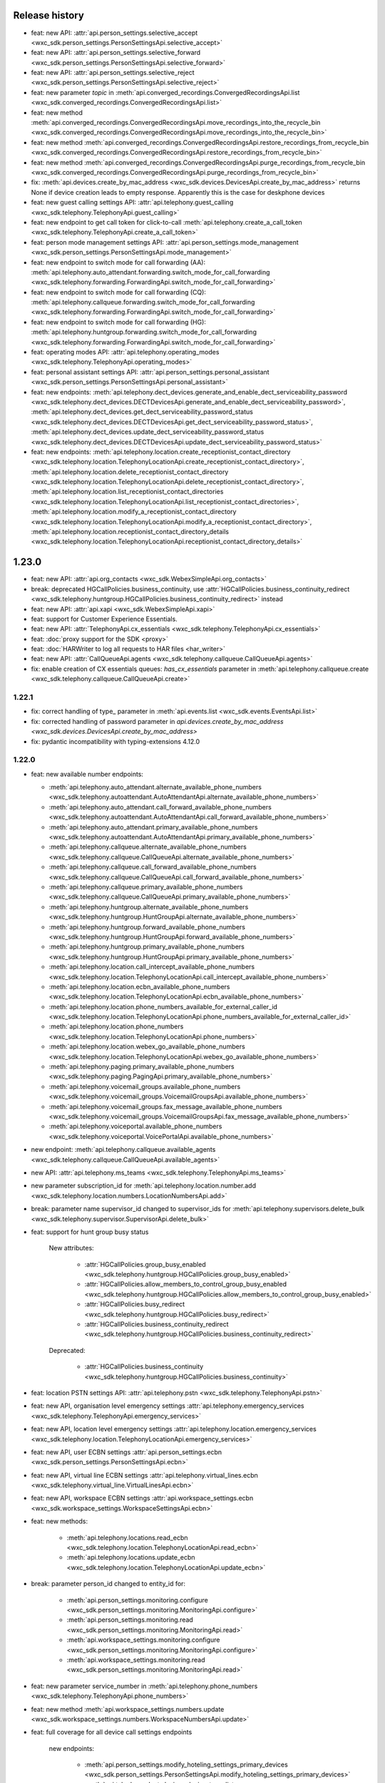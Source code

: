 Release history
===============

- feat: new API: :attr:`api.person_settings.selective_accept <wxc_sdk.person_settings.PersonSettingsApi.selective_accept>`
- feat: new API: :attr:`api.person_settings.selective_forward <wxc_sdk.person_settings.PersonSettingsApi.selective_forward>`
- feat: new API: :attr:`api.person_settings.selective_reject <wxc_sdk.person_settings.PersonSettingsApi.selective_reject>`
- feat: new parameter `topic` in :meth:`api.converged_recordings.ConvergedRecordingsApi.list <wxc_sdk.converged_recordings.ConvergedRecordingsApi.list>`
- feat: new method :meth:`api.converged_recordings.ConvergedRecordingsApi.move_recordings_into_the_recycle_bin <wxc_sdk.converged_recordings.ConvergedRecordingsApi.move_recordings_into_the_recycle_bin>`
- feat: new method :meth:`api.converged_recordings.ConvergedRecordingsApi.restore_recordings_from_recycle_bin <wxc_sdk.converged_recordings.ConvergedRecordingsApi.restore_recordings_from_recycle_bin>`
- feat: new method :meth:`api.converged_recordings.ConvergedRecordingsApi.purge_recordings_from_recycle_bin <wxc_sdk.converged_recordings.ConvergedRecordingsApi.purge_recordings_from_recycle_bin>`
- fix: :meth:`api.devices.create_by_mac_address <wxc_sdk.devices.DevicesApi.create_by_mac_address>` returns None if device creation leads to empty response. Apparently this is the case for deskphone devices
- feat: new guest calling settings API: :attr:`api.telephony.guest_calling <wxc_sdk.telephony.TelephonyApi.guest_calling>`
- feat: new endpoint to get call token for click-to-call :meth:`api.telephony.create_a_call_token <wxc_sdk.telephony.TelephonyApi.create_a_call_token>`

- feat: person mode management settings API: :attr:`api.person_settings.mode_management <wxc_sdk.person_settings.PersonSettingsApi.mode_management>`
- feat: new endpoint to switch mode for call forwarding (AA): :meth:`api.telephony.auto_attendant.forwarding.switch_mode_for_call_forwarding <wxc_sdk.telephony.forwarding.ForwardingApi.switch_mode_for_call_forwarding>`
- feat: new endpoint to switch mode for call forwarding (CQ): :meth:`api.telephony.callqueue.forwarding.switch_mode_for_call_forwarding <wxc_sdk.telephony.forwarding.ForwardingApi.switch_mode_for_call_forwarding>`
- feat: new endpoint to switch mode for call forwarding (HG): :meth:`api.telephony.huntgroup.forwarding.switch_mode_for_call_forwarding <wxc_sdk.telephony.forwarding.ForwardingApi.switch_mode_for_call_forwarding>`
- feat: operating modes API: :attr:`api.telephony.operating_modes <wxc_sdk.telephony.TelephonyApi.operating_modes>`
- feat: personal assistant settings API: :attr:`api.person_settings.personal_assistant <wxc_sdk.person_settings.PersonSettingsApi.personal_assistant>`
- feat: new endpoints: :meth:`api.telephony.dect_devices.generate_and_enable_dect_serviceability_password <wxc_sdk.telephony.dect_devices.DECTDevicesApi.generate_and_enable_dect_serviceability_password>`, :meth:`api.telephony.dect_devices.get_dect_serviceability_password_status <wxc_sdk.telephony.dect_devices.DECTDevicesApi.get_dect_serviceability_password_status>`, :meth:`api.telephony.dect_devices.update_dect_serviceability_password_status <wxc_sdk.telephony.dect_devices.DECTDevicesApi.update_dect_serviceability_password_status>`
- feat: new endpoints: :meth:`api.telephony.location.create_receptionist_contact_directory <wxc_sdk.telephony.location.TelephonyLocationApi.create_receptionist_contact_directory>`, :meth:`api.telephony.location.delete_receptionist_contact_directory <wxc_sdk.telephony.location.TelephonyLocationApi.delete_receptionist_contact_directory>`,  :meth:`api.telephony.location.list_receptionist_contact_directories <wxc_sdk.telephony.location.TelephonyLocationApi.list_receptionist_contact_directories>`,  :meth:`api.telephony.location.modify_a_receptionist_contact_directory <wxc_sdk.telephony.location.TelephonyLocationApi.modify_a_receptionist_contact_directory>`,  :meth:`api.telephony.location.receptionist_contact_directory_details <wxc_sdk.telephony.location.TelephonyLocationApi.receptionist_contact_directory_details>`





1.23.0
======

- feat: new API: :attr:`api.org_contacts <wxc_sdk.WebexSimpleApi.org_contacts>`
- break: deprecated HGCallPolicies.business_continuity, use :attr:`HGCallPolicies.business_continuity_redirect <wxc_sdk.telephony.huntgroup.HGCallPolicies.business_continuity_redirect>` instead
- feat: new API: :attr:`api.xapi <wxc_sdk.WebexSimpleApi.xapi>`
- feat: support for Customer Experience Essentials.
- feat: new API: :attr:`TelephonyApi.cx_essentials <wxc_sdk.telephony.TelephonyApi.cx_essentials>`
- feat: :doc:`proxy support for the SDK <proxy>`
- feat: :doc:`HARWriter to log all requests to HAR files <har_writer>`
- feat: new API: :attr:`CallQueueApi.agents <wxc_sdk.telephony.callqueue.CallQueueApi.agents>`
- fix: enable creation of CX essentials queues: `has_cx_essentials` parameter in :meth:`api.telephony.callqueue.create <wxc_sdk.telephony.callqueue.CallQueueApi.create>`


1.22.1
------
- fix: correct handling of type\_ parameter in :meth:`api.events.list <wxc_sdk.events.EventsApi.list>`
- fix: corrected handling of password parameter in `api.devices.create_by_mac_address <wxc_sdk.devices.DevicesApi.create_by_mac_address>`
- fix: pydantic incompatibility with typing-extensions 4.12.0

1.22.0
------

- feat: new available number endpoints:

  * :meth:`api.telephony.auto_attendant.alternate_available_phone_numbers <wxc_sdk.telephony.autoattendant.AutoAttendantApi.alternate_available_phone_numbers>`
  * :meth:`api.telephony.auto_attendant.call_forward_available_phone_numbers <wxc_sdk.telephony.autoattendant.AutoAttendantApi.call_forward_available_phone_numbers>`
  * :meth:`api.telephony.auto_attendant.primary_available_phone_numbers <wxc_sdk.telephony.autoattendant.AutoAttendantApi.primary_available_phone_numbers>`
  * :meth:`api.telephony.callqueue.alternate_available_phone_numbers <wxc_sdk.telephony.callqueue.CallQueueApi.alternate_available_phone_numbers>`
  * :meth:`api.telephony.callqueue.call_forward_available_phone_numbers <wxc_sdk.telephony.callqueue.CallQueueApi.call_forward_available_phone_numbers>`
  * :meth:`api.telephony.callqueue.primary_available_phone_numbers <wxc_sdk.telephony.callqueue.CallQueueApi.primary_available_phone_numbers>`
  * :meth:`api.telephony.huntgroup.alternate_available_phone_numbers <wxc_sdk.telephony.huntgroup.HuntGroupApi.alternate_available_phone_numbers>`
  * :meth:`api.telephony.huntgroup.forward_available_phone_numbers <wxc_sdk.telephony.huntgroup.HuntGroupApi.forward_available_phone_numbers>`
  * :meth:`api.telephony.huntgroup.primary_available_phone_numbers <wxc_sdk.telephony.huntgroup.HuntGroupApi.primary_available_phone_numbers>`
  * :meth:`api.telephony.location.call_intercept_available_phone_numbers <wxc_sdk.telephony.location.TelephonyLocationApi.call_intercept_available_phone_numbers>`
  * :meth:`api.telephony.location.ecbn_available_phone_numbers <wxc_sdk.telephony.location.TelephonyLocationApi.ecbn_available_phone_numbers>`
  * :meth:`api.telephony.location.phone_numbers_available_for_external_caller_id <wxc_sdk.telephony.location.TelephonyLocationApi.phone_numbers_available_for_external_caller_id>`
  * :meth:`api.telephony.location.phone_numbers <wxc_sdk.telephony.location.TelephonyLocationApi.phone_numbers>`
  * :meth:`api.telephony.location.webex_go_available_phone_numbers <wxc_sdk.telephony.location.TelephonyLocationApi.webex_go_available_phone_numbers>`
  * :meth:`api.telephony.paging.primary_available_phone_numbers <wxc_sdk.telephony.paging.PagingApi.primary_available_phone_numbers>`
  * :meth:`api.telephony.voicemail_groups.available_phone_numbers <wxc_sdk.telephony.voicemail_groups.VoicemailGroupsApi.available_phone_numbers>`
  * :meth:`api.telephony.voicemail_groups.fax_message_available_phone_numbers <wxc_sdk.telephony.voicemail_groups.VoicemailGroupsApi.fax_message_available_phone_numbers>`
  * :meth:`api.telephony.voiceportal.available_phone_numbers <wxc_sdk.telephony.voiceportal.VoicePortalApi.available_phone_numbers>`
- new endpoint: :meth:`api.telephony.callqueue.available_agents <wxc_sdk.telephony.callqueue.CallQueueApi.available_agents>`
- new API: :attr:`api.telephony.ms_teams <wxc_sdk.telephony.TelephonyApi.ms_teams>`
- new parameter subscription_id for :meth:`api.telephony.location.number.add <wxc_sdk.telephony.location.numbers.LocationNumbersApi.add>`
- break: parameter name supervisor_id changed to supervisor_ids for :meth:`api.telephony.supervisors.delete_bulk <wxc_sdk.telephony.supervisor.SupervisorApi.delete_bulk>`
- feat: support for hunt group busy status

    New attributes:

        * :attr:`HGCallPolicies.group_busy_enabled <wxc_sdk.telephony.huntgroup.HGCallPolicies.group_busy_enabled>`
        * :attr:`HGCallPolicies.allow_members_to_control_group_busy_enabled <wxc_sdk.telephony.huntgroup.HGCallPolicies.allow_members_to_control_group_busy_enabled>`
        * :attr:`HGCallPolicies.busy_redirect <wxc_sdk.telephony.huntgroup.HGCallPolicies.busy_redirect>`
        * :attr:`HGCallPolicies.business_continuity_redirect <wxc_sdk.telephony.huntgroup.HGCallPolicies.business_continuity_redirect>`

    Deprecated:

        * :attr:`HGCallPolicies.business_continuity <wxc_sdk.telephony.huntgroup.HGCallPolicies.business_continuity>`
- feat: location PSTN settings API: :attr:`api.telephony.pstn <wxc_sdk.telephony.TelephonyApi.pstn>`
- feat: new API, organisation level emergency settings :attr:`api.telephony.emergency_services <wxc_sdk.telephony.TelephonyApi.emergency_services>`
- feat: new API, location level emergency settings :attr:`api.telephony.location.emergency_services <wxc_sdk.telephony.location.TelephonyLocationApi.emergency_services>`
- feat: new API, user ECBN settings :attr:`api.person_settings.ecbn <wxc_sdk.person_settings.PersonSettingsApi.ecbn>`
- feat: new API, virtual line ECBN settings :attr:`api.telephony.virtual_lines.ecbn <wxc_sdk.telephony.virtual_line.VirtualLinesApi.ecbn>`
- feat: new API, workspace ECBN settings :attr:`api.workspace_settings.ecbn <wxc_sdk.workspace_settings.WorkspaceSettingsApi.ecbn>`
- feat: new methods:

   * :meth:`api.telephony.locations.read_ecbn <wxc_sdk.telephony.location.TelephonyLocationApi.read_ecbn>`
   * :meth:`api.telephony.locations.update_ecbn <wxc_sdk.telephony.location.TelephonyLocationApi.update_ecbn>`
- break: parameter person_id changed to entity_id for:

   * :meth:`api.person_settings.monitoring.configure <wxc_sdk.person_settings.monitoring.MonitoringApi.configure>`
   * :meth:`api.person_settings.monitoring.read <wxc_sdk.person_settings.monitoring.MonitoringApi.read>`
   * :meth:`api.workspace_settings.monitoring.configure <wxc_sdk.person_settings.monitoring.MonitoringApi.configure>`
   * :meth:`api.workspace_settings.monitoring.read <wxc_sdk.person_settings.monitoring.MonitoringApi.read>`
- feat: new parameter service_number in :meth:`api.telephony.phone_numbers <wxc_sdk.telephony.TelephonyApi.phone_numbers>`
- feat: new method :meth:`api.workspace_settings.numbers.update <wxc_sdk.workspace_settings.numbers.WorkspaceNumbersApi.update>`
- feat: full coverage for all device call settings endpoints

    new endpoints:

       * :meth:`api.person_settings.modify_hoteling_settings_primary_devices <wxc_sdk.person_settings.PersonSettingsApi.modify_hoteling_settings_primary_devices>`
       * :meth:`api.telephony.dect_devices.device_type_list <wxc_sdk.telephony.dect_devices.DECTDevicesApi.device_type_list>`, deprecated api.telephony.devices.dect_devices
       * :meth:`api.telephony.devices.update_third_party_device <wxc_sdk.telephony.devices.TelephonyDevicesApi.update_third_party_device>`
       * :meth:`api.telephony.devices.user_devices_count <wxc_sdk.telephony.devices.TelephonyDevicesApi.user_devices_count>`

    signature change:

       * :meth:`api.telephony.devices.preview_apply_line_key_template <wxc_sdk.telephony.devices.TelephonyDevicesApi.preview_apply_line_key_template>`
- feat: organization MoH settings

   * :meth:`api.telephony.read_moh <wxc_sdk.telephony.TelephonyApi.read_moh>`
        Get the organization Music on Hold configuration
   * :meth:`api.telephony.update_moh <wxc_sdk.telephony.TelephonyApi.update_moh>`
        Update the organization Music on Hold configuration


1.21.1
------
- fix: correct endpoint URL for :meth:`api.person_settings.voicemail.reset_pin <wxc_sdk.person_settings.voicemail.VoicemailApi.reset_pin>`

1.21.0
------
- feat: manage device background images

  * :meth:`api.telephony.devices.list_background_images <wxc_sdk.telephony.devices.TelephonyDevicesApi.list_background_images>`
  * :meth:`api.telephony.devices.upload_background_image <wxc_sdk.telephony.devices.TelephonyDevicesApi.upload_background_image>`
  * :meth:`api.telephony.devices.delete_background_images <wxc_sdk.telephony.devices.TelephonyDevicesApi.delete_background_images>`

- feat: new :meth:`api.converged_recordings.reassign <wxc_sdk.converged_recordings.ConvergedRecordingsApi.reassign>`
- feat: org level call queue settings

    * :meth:`api.telephony.callqueue.get_call_queue_settings <wxc_sdk.telephony.callqueue.CallQueueApi.get_call_queue_settings>`
    * :meth:`api.telephony.callqueue.update_call_queue_settings <wxc_sdk.telephony.callqueue.CallQueueApi.update_call_queue_settings>`
- fix: call queue API missing from method reference
- feat: new API: :attr:`api.telephony.api.telephony.supervisors <wxc_sdk.telephony.TelephonyApi.supervisors>`
- break: in line with the breaking change `announced on April 2nd, 2024 <https://developer.webex.com/docs/api/changelog>`_ signature and implementation of :class:`api.person_settings.agent_caller_id <wxc_sdk.person_settings.agent_caller_id.AgentCallerIdApi>` changed.
- feat: agent caller id API for virtual lines :attr:`api.telephony.virtual_lines.agent_caller_id <wxc_sdk.telephony.virtual_line.VirtualLinesApi.agent_caller_id>`
- feat: voicemail API for virtual lines :attr:`api.telephony.virtual_lines.voicemail <wxc_sdk.telephony.virtual_line.VirtualLinesApi.voicemail>`
- feat: MoH settings API for users :attr:`api.telephony.person_settings.music_on_hold <wxc_sdk.person_settings.PersonSettingsApi.music_on_hold>`
- feat: MoH API for virtual lines :attr:`api.telephony.virtual_lines.music_on_hold <wxc_sdk.telephony.virtual_line.VirtualLinesApi.music_on_hold>`
- break: consistently use entity_id instead of person_id in privacy API
- feat: privacy API for virtual lines: :attr:`api.telephony.virtual_lines.privacy <wxc_sdk.telephony.virtual_line.VirtualLinesApi.privacy>`
- feat: privacy API for workspaces: :attr:`api.workspace_settings.privacy <wxc_sdk.workspace_settings.WorkspaceSettingsApi.privacy>`
- feat: barge API for workspaces: :attr:`api.workspace_settings.barge <wxc_sdk.workspace_settings.WorkspaceSettingsApi.barge>`
- feat: new :meth:`api.workspace_settings.devices.list_and_counts <wxc_sdk.workspace_settings.devices.WorkspaceDevicesApi.list_and_counts>`
- feat: barge API for virtual lines: :attr:`api.telephony.virtual_lines.barge <wxc_sdk.telephony.virtual_line.VirtualLinesApi.barge>`
- break: consistently use entity_id instead of person_id in push to talk API

  * :meth:`api.person_settings.push_to_talk.configure <wxc_sdk.person_settings.push_to_talk.PushToTalkApi.configure>`
  * :meth:`api.person_settings.push_to_talk.read <wxc_sdk.person_settings.push_to_talk.PushToTalkApi.read>`
- feat: push to talk API for virtual lines: :attr:`api.telephony.virtual_lines.push_to_talk <wxc_sdk.telephony.virtual_line.VirtualLinesApi.push_to_talk>`
- feat: available numbers API for users: :attr:`api.person_settings.available_numbers <wxc_sdk.person_settings.PersonSettingsApi.available_numbers>`
- feat: available numbers API for virtual lines: :attr:`api.telephony.virtual_lines.available_numbers <wxc_sdk.telephony.virtual_line.VirtualLinesApi.available_numbers>`
- feat: available numbers API for workspaces: :attr:`api.workspace_settings.available_numbers <wxc_sdk.workspace_settings.WorkspaceSettingsApi.available_numbers>`
- feat: Webex app shared line API for users: :attr:`api.person_settings.app_shared_line <wxc_sdk.person_settings.PersonSettingsApi.app_shared_line>`
- feat: MS Teams settings API for users: :attr:`api.person_settings.ms_teams <wxc_sdk.person_settings.PersonSettingsApi.ms_teams>`
- feat: move users jobs API: :attr:`api.telephony.jobs.move_users <wxc_sdk.telephony.jobs.JobsApi.move_users>`
- feat: MoH settings API for workspaces: :attr:`api.workspace_settings.music_on_hold <wxc_sdk.workspace_settings.WorkspaceSettingsApi.music_on_hold>`
- feat: anonymous calls rejection API for workspaces: :attr:`api.workspace_settings.anon_calls <wxc_sdk.workspace_settings.WorkspaceSettingsApi.anon_calls>`
- feat: do not disturb API for workspaces: :attr:`api.workspace_settings.dnd <wxc_sdk.workspace_settings.WorkspaceSettingsApi.dnd>`
- feat: push to talk API for workspaces: :attr:`api.workspace_settings.push_to_talk <wxc_sdk.workspace_settings.WorkspaceSettingsApi.push_to_talk>`
- feat: voicemail settings API for workspaces: :attr:`api.workspace_settings.voicemail <wxc_sdk.workspace_settings.WorkspaceSettingsApi.voicemail>`
- feat: sequential ring settings API for workspaces: :attr:`api.workspace_settings.sequential_ring <wxc_sdk.workspace_settings.WorkspaceSettingsApi.sequential_ring>`
- feat: call policy settings API for workspaces: :attr:`api.workspace_settings.call_policy <wxc_sdk.workspace_settings.WorkspaceSettingsApi.call_policy>`
- feat: simultaneous ring settings API for workspaces: :attr:`api.workspace_settings.sim_ring <wxc_sdk.workspace_settings.WorkspaceSettingsApi.sim_ring>`
- feat: selective reject settings API for workspaces: :attr:`api.workspace_settings.selective_reject <wxc_sdk.workspace_settings.WorkspaceSettingsApi.selective_reject>`
- feat: selective accept settings API for workspaces: :attr:`api.workspace_settings.selective_accept <wxc_sdk.workspace_settings.WorkspaceSettingsApi.selective_accept>`
- feat: priority alert settings API for workspaces: :attr:`api.workspace_settings.priority_alert <wxc_sdk.workspace_settings.WorkspaceSettingsApi.priority_alert>`
- feat: selective forward settings API for workspaces: :attr:`api.workspace_settings.selective_forward <wxc_sdk.workspace_settings.WorkspaceSettingsApi.selective_forward>`
- fix: Paging.routing_prefix instead of .routingPrefix
- feat: new attribute AutoTransferNumbers.use_custom_transfer_numbers
- feat: new attribute CallRecordingSetting.call_recording_access_settings
- fix: correct endpoint URL for :meth:`api.person_settings.voicemail.modify_passcode <wxc_sdk.person_settings.voicemail.VoicemailApi.modify_passcode>`
- feat new CDR fields :attr:`pstn_vendor_name <wxc_sdk.cdr.CDR.pstn_vendor_name>`, :attr:`pstn_legal_entity <wxc_sdk.cdr.CDR.pstn_legal_entity>`, :attr:`pstn_vendor_org_id <wxc_sdk.cdr.CDR.pstn_vendor_org_id>`, :attr:`pstn_provider_id <wxc_sdk.cdr.CDR.pstn_provider_id>`
- feat: improved CDR data handling: unset fields are now always deserialized to None values
- feat: ZIP support for :meth:`api.reports.download <wxc_sdk.reports.ReportsApi.download>`


1.20.0
------
- feat: new attribute :attr:`Privacy.enable_phone_status_pickup_barge_in_privacy  <wxc_sdk.person_settings.privacy.Privacy>`
- feat: new API :attr:`api.telephony.jobs.update_routing_prefix <wxc_sdk.telephony.jobs.JobsApi.update_routing_prefix>`
- feat: :meth:`api.telephony.locations.update <wxc_sdk.telephony.location.TelephonyLocationApi.update>` now returns job id of update routing prefix job (if present)
- feat: new API :attr:`api.scim.groups <wxc_sdk.scim.ScimV2Api.groups>`
- feat: convergedRecordings support for webhooks
- feat: new API :attr:`api.converged_recordings <wxc_sdk.WebexSimpleApi.converged_recordings>`
- feat: new API :attr:`api.telephony.organisation_access_codes <wxc_sdk.telephony.TelephonyApi.organisation_access_codes>`
- feat: new API translation patterns :attr:`api.telephony.call_routing.tp <wxc_sdk.telephony.call_routing.CallRoutingApi.tp>`
- feat: enhanced response for :meth:`api.telephony.test_call_routing <wxc_sdk.telephony.TelephonyApi.test_call_routing>` controlled by include_applied_services parameter
- feat: new endpoint :meth:`api.telephony.calls.mute <wxc_sdk.telephony.calls.CallsApi.mute>`
- feat: new endpoint :meth:`api.telephony.calls.unmute <wxc_sdk.telephony.calls.CallsApi.unmute>`
- feat: added delete_all_numbers parameter to :meth:`api.telephony.prem_pstn.route_list.update_numbers <wxc_sdk.telephony.prem_pstn.route_list.RouteListApi.update_numbers>`
- feat: new API :attr:`api.telephony.conference <wxc_sdk.telephony.TelephonyApi.conference>`
- feat: new API :attr:`api.telephony.playlist <wxc_sdk.telephony.TelephonyApi.playlist>`
- feat: support for playlist in :meth:`api.telephony.location.moh.read <wxc_sdk.telephony.location.moh.LocationMoHApi.read>` and :meth:`api.telephony.location.moh.update <wxc_sdk.telephony.location.moh.LocationMoHApi.update>`
- feat: new API :attr:`api.roles <wxc_sdk.WebexSimpleApi.roles>`

1.19.0
------
- feat: DECT devices with additional operations: :class:`wxc_sdk.telephony.dect_devices.DECTDevicesApi`

  * :meth:`list_dect_networks <wxc_sdk.telephony.dect_devices.DECTDevicesApi.list_dect_networks>`
  * :meth:`dect_network_details <wxc_sdk.telephony.dect_devices.DECTDevicesApi.dect_network_details>`
  * :meth:`update_dect_network <wxc_sdk.telephony.dect_devices.DECTDevicesApi.update_dect_network>`
  * :meth:`update_dect_network_settings <wxc_sdk.telephony.dect_devices.DECTDevicesApi.update_dect_network_settings>`
  * :meth:`delete_dect_network <wxc_sdk.telephony.dect_devices.DECTDevicesApi.delete_dect_network>`
  * :meth:`list_base_stations <wxc_sdk.telephony.dect_devices.DECTDevicesApi.list_base_stations>`
  * :meth:`base_station_details <wxc_sdk.telephony.dect_devices.DECTDevicesApi.base_station_details>`
  * :meth:`delete_bulk_base_stations <wxc_sdk.telephony.dect_devices.DECTDevicesApi.delete_bulk_base_stations>`
  * :meth:`delete_base_station <wxc_sdk.telephony.dect_devices.DECTDevicesApi.delete_base_station>`
  * :meth:`list_handsets <wxc_sdk.telephony.dect_devices.DECTDevicesApi.list_handsets>`
  * :meth:`handset_details <wxc_sdk.telephony.dect_devices.DECTDevicesApi.handset_details>`
  * :meth:`update_handset <wxc_sdk.telephony.dect_devices.DECTDevicesApi.update_handset>`
  * :meth:`delete_handset <wxc_sdk.telephony.dect_devices.DECTDevicesApi.delete_handset>`
  * :meth:`delete_handsets <wxc_sdk.telephony.dect_devices.DECTDevicesApi.delete_handsets>`
  * :meth:`dect_networks_associated_with_person <wxc_sdk.telephony.dect_devices.DECTDevicesApi.dect_networks_associated_with_person>`
  * :meth:`dect_networks_associated_with_workspace <wxc_sdk.telephony.dect_devices.DECTDevicesApi.dect_networks_associated_with_workspace>`
  * :meth:`dect_networks_associated_with_virtual_line <wxc_sdk.telephony.dect_devices.DECTDevicesApi.dect_networks_associated_with_virtual_line>`

- fix: :meth:`create_base_stations <wxc_sdk.telephony.dect_devices.DECTDevicesApi.create_base_stations>`, wrong endpoint
  and result attribute
- fix: typo in :class:`wxc_sdk.person_settings.calling_behavior.BehaviorType`. native_sip_call_zo_ucm instead of native_sip_call_to_ucm

- feat: new attribute :attr:`wxc_sdk.devices.Device.device_platform`
- feat: new :meth:`api.telephony.devices.details <wxc_sdk.telephony.devices.TelephonyDevicesApi.details>`
- feat: new :meth:`api.telephony.devices.get_device_layout <wxc_sdk.telephony.devices.TelephonyDevicesApi.get_device_layout>`
- feat: new :meth:`api.telephony.devices.get_person_device_settings <wxc_sdk.telephony.devices.TelephonyDevicesApi.get_person_device_settings>`
- feat: new :meth:`api.telephony.devices.get_workspace_device_settings <wxc_sdk.telephony.devices.TelephonyDevicesApi.get_workspace_device_settings>`
- feat: new :meth:`api.telephony.devices.modify_device_layout <wxc_sdk.telephony.devices.TelephonyDevicesApi.modify_device_layout>`
- feat: new :meth:`api.telephony.devices.update_person_device_settings <wxc_sdk.telephony.devices.TelephonyDevicesApi.update_person_device_settings>`
- feat: new :meth:`api.telephony.devices.update_workspace_device_settings <wxc_sdk.telephony.devices.TelephonyDevicesApi.update_workspace_device_settings>`
- feat: new API :attr:`api.telephony.jobs.rebuild_phones <wxc_sdk.telephony.jobs.RebuildPhonesJobsApi>`
- break: unify methods of job APIs to list(), status(), errors()
- break: different return type for :meth:`api.telephony.supported_devices <wxc_sdk.telephony.TelephonyApi.supported_devices>`
- fix: corrected enum values in :class:`wxc_sdk.telephony.ServiceType`
- feat: new event types in :class:`wxc_sdk.webhook.WebhookEventType`
- feat: new parameter number_type for :meth:`api.telephony.location.number.add <wxc_sdk.telephony.location.numbers.LocationNumbersApi.add>`
- feat: new attribute :attr:`wxc_sdk.workspaces.Workspace.indoor_navigation`
- feat: added latitude, longitude, and notes parameter to :meth:`api.locations.create <wxc_sdk.locations.LocationsApi.create>`
- feat: workspace personalization API: :attr:`api.workspace_personalization <wxc_sdk.WebexSimpleApi.workspace_personalization>`

1.18.0
------
- feat: virtual line settings: call intercept, call recording, call waiting, forwarding, incoming/outgoing call permissions, directory search, DECT networks, :class:`wxc_sdk.telephony.virtual_line.VirtualLinesApi`
- feat: call recording settings API: :class:`wxc_sdk.telephony.call_recording.CallRecordingSettingsApi`
- feat: new event type "businessTexts"
- feat: :class:`wxc_sdk.licenses.License` attributes: consumed_by_users, consumed_by_workspaces
- feat: :meth:`wxc_sdk.person_settings.voicemail.VoicemailApi.modify_passcode` to set voicemail passcode for users
- feat: guests API :attr:`wxc_sdk.WebexSimpleApi.guests`
- feat: call pickup notifications
- fix: errors when creating call pickups w/ agents
- feat: status API :attr:`wxc_sdk.WebexSimpleApi.status`
- feat: improved format for :doc:`method reference <method_ref>`
- feat: admin audit events API :attr:`wxc_sdk.WebexSimpleApi.admin_audit`
- fix: unresolved references in as_api.py
- feat: consistent implementation of outgoing calling permissions for locations, users, workspaces, and virtual lines
- feat: digit patterns APi in outgoing calling permissions for locations, users, workspaces, and virtual lines, :attr:`wxc_sdk.person_settings.permissions_out.OutgoingPermissionsApi.digit_patterns`.
- feat: first (experimental, rudimentary) shot at SCIMv2 users API :attr:`wxc_sdk.scim.users.SCIM2UsersApi`, only implemented :meth:`wxc_sdk.scim.users.SCIM2UsersApi.details` and :meth:`wxc_sdk.scim.users.SCIM2UsersApi.search`
- feat: :meth:`wxc_sdk.scim.users.SCIM2UsersApi.search_all`, :meth:`wxc_sdk.scim.users.SCIM2UsersApi.update`, :meth:`wxc_sdk.scim.users.SCIM2UsersApi.patch`, :meth:`wxc_sdk.scim.users.SCIM2UsersApi.delete`
- feat: SCIMv2 bulk API :attr:`wxc_sdk.scim.bulk.SCIM2BulkApi`
- break: removing AccessCodesApi from TelephonyApi. Lives now under permissions_out
- break: consistently use entity_id instead of person_id/workspace_id in outgoing permissions API
- break: consistently use entity_id instead of person_id/workspace_id in forwarding API
- break: consistently use entity_id instead of person_id/workspace_id in caller id API
- break: consistently use entity_id instead of person_id/workspace_id in call waiting API
- break: consistently use entity_id instead of person_id/workspace_id in incoming permissions API
- break: consistently use entity_id instead of person_id/workspace_id in call intercept API
- break: consistently use entity_id instead of person_id/workspace_id in call recording API
- fix: need to bring back access codes API for locations under TelephonyAPI due to different signatures of create() method
- feat: call bridge settings for users, workspaces, virtual lines
- fix: parameter line2_member_id in :meth:`wxc_sdk.telephony.dect_devices.DECTDevicesApi.add_a_handset` has to be
  optional. To not break existing parameter order parameter custom_display_name had to be made optional as well although it actually is mandatory
- fix: :meth:`wxc_sdk.person_settings.callbridge.CallBridgeApi.read` now returns :class:`wxc_sdk.person_settings.callbridge.CallBridgeSetting` instead of bool
- fix: wrong type for :attr:`wxc_sdk.scim.users.WebexUser.user_settings`

1.17.1
------
- fix: :meth:`wxc_sdk.authorizations.AuthorizationsApi.delete`, corrected parameter handling

1.17.0
------
- feat: device configurations API :attr:`wxc_sdk.WebexSimpleApi.device_configurations`
- fix: :meth:`wxc_sdk.telephony.prem_pstn.route_group.RouteGroupApi.update`: used POST instead of PUT
- fix: :meth:`wxc_sdk.telephony.calls.CallsApi.answer` has new `endpoint_id` endpoint parameter
- fix: allow additional phone number types (enterprise, alternate1, alternate2), :class:`wxc_sdk.people.PhoneNumberType`
- Fix: added some attributes based on unittest results :attr:`wxc_sdk.common.MppCustomization.allow_monitor_lines_enabled`, :attr:`wxc_sdk.events.EventData.title_encryption_key_url`, :attr:`wxc_sdk.telephony.location.TelephonyLocation.enforce_outbound_dial_digit`
- feat: new example: room_devices.py
- feat: new parameter "mac" for ":meth:`wxc_sdk.devices.DevicesApi.list`
- feat: field_validator for :attr:`wxc_sdk.devices.Device.mac` to remove colons; enforce consistent MAC address format for mpp and roomdesk devices.
- feat: new API :attr:`wxc_sdk.WebexSimpleApi.authorizations`
- feat: new CDR fields: :attr:`wxc_sdk.cdr.CDR.ring_duration`, :attr:`wxc_sdk.cdr.CDR.release_time`, :attr:`wxc_sdk.cdr.CDR.answer_indicator`, :attr:`wxc_sdk.cdr.CDR.final_local_session_id`, :attr:`wxc_sdk.cdr.CDR.final_remote_session_id`
- feat: new :meth:`wxc_sdk.telephony.prem_pstn.trunk.TrunkApi.usage_call_to_extension`
- fix: corrected handling of Union[datetime, str] in :meth:`wxc_sdk.cdr.DetailedCDRApi.get_cdr_history`
- feat: support for ESNs
- feat: call queue with departments
- feat: call recordings API
- fix: attribute :attr:`wxc_sdk.telephony.location.TelephonyLocation.enforce_outside_dial_digit`
- feat: new :meth:`wxc_sdk.telephony.devices.TelephonyDevicesApi.create_line_key_template`, :meth:`wxc_sdk.telephony.devices.TelephonyDevicesApi.list_line_key_templates`, :meth:`wxc_sdk.telephony.devices.TelephonyDevicesApi.line_key_template_details`, :meth:`wxc_sdk.telephony.devices.TelephonyDevicesApi.modify_line_key_template`, :meth:`wxc_sdk.telephony.devices.TelephonyDevicesApi.delete_line_key_template`, :meth:`wxc_sdk.telephony.devices.TelephonyDevicesApi.preview_apply_line_key_template`
- feat: improved :meth:wxc_sdk.devices.DevicesApi.list`, use enum parameters
- fix: :attr:`wxc_sdk.telephony.callqueue.CallQueue.department`, optional
- fix: :class:`wxc_sdk.common.OwnerType` needs to support PAGING_GROUP and GROUP_PAGING (inconsistent)
- fix: undocumented attribute :attr:`wxc_sdk.telephone.voicemail_groups.VoicemailGroupDetail.time_zone`
- feat: new API :attr:`wxc_sdk.telephony.jobs.JobsApi.apply_line_key_templates`
- feat: improved handling of floor actions in TelephonyApi
- feat: deprecation warnings for create/update on workspace locations
- feat: new :meth:`wxc_sdk.licenses.LicensesApi.assigned_users`, :meth:`wxc_sdk.licenses.LicensesApi.assign_licenses_to_users`
- feat: new :attr:`wxc_sdk.workspaces.Workspace.location_id`
- feat: call record events :class:`wxc_sdk.events.EventResource`, :class:`wxc_sdk.events.EventData`
- feat: new API: :class:`wxc_sdk.telephony.dect_devices.DECTDevicesApi`

1.16.1
------
- leftovers from pydantic v2 transition
- new type: :class:`wxc_sdk.devices.ConnectionStatus` for :attr:`wxc_sdk.devices.Device.connection_status`

1.16.0
------
- upgrading to pydantic v2, see: https://docs.pydantic.dev/latest/migration/
- feat: preferred answer device settings for calling users :attr:`wxc_sdk.person_settings.PersonSettingsApi.preferred_answer`
- fix: various updated data types
- fix: direct transformation of multi word attribute names in CDRs to snake_case to make sure that additional attributes not defined in CDR show up as snake_case
- feat: support for organizations with XSI
- feat: additional CDR attributes

1.15.0
------

- fix: missing org_id parameters in devices api
- feat: password parameter in :meth:`wxc_sdk.devices.DevicesApi.create_by_mac_address`
- feat: new methods in :class:`wxc_sdk.locations.LocationsApi`: list_floors, create_floor, floor_details, update_floor, delete_floor
- feat: support for virtual extension ranges in result of :meth:`wxc_sdk.telephony.TelephonyApi.test_call_routing`
- feat: new parameter prefer_e164_format in :meth:`wxc_sdk.person_settings_numbers.NumbersApi.read`
- fix: new :attr:`wxc_sdk.devices.Device.workspace_location_id`
- fix: changes in CDR fields based on tests
- new: :attr:`wxc_sdk.events.EventData.title`
- fix: camelCase issues for timezone when creating a location (temp fix): :meth:`wxc_sdk.locations.LocationsApi.create`
- new: :attr:`wxc_sdk.person_settings.TelephonyDevice.hoteling`. Moved :class:`wxc_sdk.person_settings.Hoteling`,
- fix: got rid of class WorkspaceDevice, use :class:`wxc_sdk.person_settings.TelephonyDevice` instead
- feat: improved details in :class:`wxc_sdk.as_rest.AsRestError`
- fix: camelCase issues for timezone when updating a location (temp fix): :meth:`wxc_sdk.locations.LocationsApi.update`
- feat: new example catch_tns.py
- feat: better handling of CDRs in :class:`wxc_sdk.cdr.CDR` to allow deserialization of addtl. fields
- feat: new parameter ´retry_429' for :class:`wxc_sdk.WebexSimpleApi` and :class:`wxc_sdk.as_api.AsWebexSimpleApi`
- fix: missing :class:`wxc_sdk.locations.CreateLocationFloorBody` in __all__
- feat: new parameter 'html' in :meth:`wxc_sdk.messages.MessagesApi.create` and :meth:`wxc_sdk.messages.MessagesApi.edit`
- fix: workspace outgoing permissions auth codes are now called access codes. Updates to
  :class:`wxc_sdk.person_settings.permissions_out.OutgoingPermissionsApi`: renamed API attribute to
  :attr:`wxc_sdk.person_settings.permissions_out.OutgoingPermissionsApi.access_codes` and updated endpoint URL in
  :class:`wxc_sdk.person_settings.permissions_out.AccessCodesApi`
- fix: better handling of start_time and end_time parameters in :meth:`wxc_sdk.cdr.DetailedCDRApi.get_cdr_history`.
  Instead of datetime objects the call also accepts ISO-8601 datetime strings.
- feat: announcement repository. New API to manage announcements:
  :class:`wxc_sdk.telephony.announcements_repo.AnnouncementsRepositoryApi` available in the telephony.announcements_repo
  path of :class:`wxc_sdk.WebexSimpleApi`
- feat: announcements from repository can now be referenced for: location MoH, call queue, auto attendant menus

1.14.1
------
- update dependencies to avoid typing-extensions 4.6.0 which breaks Literals in Pydantic models

1.14.0
------
- fix: call forwarding for auto attendants, call queues, hunt groups: rules attribute optional in updates.
  Forwarding rule creation, update, and deletion was broken
- feat: unit tests for call queue forwarding and selective forwarding rule creation and deletion
- fix: missing return type for :meth:`wxc_sdk.workspace_locations.WorkspaceLocationApi.update`
- fix: make parameter location_id optional in :meth:`wxc_sdk.telephony.devices.TelephonyDevicesApi.available_members`
- fix: include line label attributes in updates: :meth:`wxc_sdk.telephony.devices.TelephonyDevicesApi.update_members`
- feat: optional org_id parameter in :meth:`wxc_sdk.devices.DevicesApi.activation_code`
- feat: optional org_id parameter in :meth:`wxc_sdk.devices.DevicesApi.create_by_mac_address`
- fix: bump requests-toolbelt version for urllib3 2.0 compatibility

1.13.0
------
- new API for virtual lines :class:`wxc_sdk.telephony.virtual_line.VirtualLinesApi`
- new API: :class:`wxc_sdk.meetings.MeetingsApi`. Experimental: not unit tested, 100% auto generated
- fix: proper enum handling for type parameter in :meth:`wxc_sdk.rooms.RoomsApi.list`
- feat: new parameter initiate_flow_callback for :class:`wxc_sdk.integration.Integration`
- fix: state and postal_code are optional in :class:`wxc_sdk.locations.LocationAddress`. They are mandatory in calling locations are not required in workspace locations which now are returned by :meth:`wxc_sdk.locations.LocationsApi.list` as well.
- feat: devices API now supports MPPs: :class:`wxc_sdk.devices.DevicesApi`
- feat: unified locations and workspace locations: :class:`wxc_sdk.workspaces.WorkspacesApi`
- feat: new :meth:`wxc_sdk.telephony.location.TelephonyLocationApi.enable_for_calling`
- feat: new :meth:`wxc_sdk.telephony.location.TelephonyLocationApi.list`
- feat: new API :class:`wxc_sdk.workspace_settings.devices.WorkspaceDevicesApi`

1.12.0
------
- feat: new attribute call_park_extension in :class:`wxc_sdk.telephony.callpark.CallPark`
- feat: new parameters details, restricted_non_geo_numbers for :meth:`wxc_sdk.telephony.TelephonyApi.phone_numbers`
- feat: new Api :class:`wxc_sdk.telephony.location.receptionist_contacts.ReceptionistContactsDirectoryApi`
- fix: correct support for enum URL params in :meth:`wxc_sdk.workspaces.WorkspacesApi.list`
- feat: new attribute :attr:`wxc_sdk.telephony.autoattendant.AutoAttendantMenu.audio_file`

1.11.0
------
- feat: new example queue_helper.py
- feat: new attributes in :class:`wxc_sdk.cdr.CDR`
- fix: additional_primary_line_appearances_enabled and basic_emergency_nomadic_enabled optional in :class:`wxc_sdk.telephony.SupportedDevice`
- feat: manage numbers jobs api :attr:`wxc_sdk.telephony.jobs.JobsApi.manage_numbers`
- fix: new attribute 'browser_client_id' in :class:`wxc_sdk.person_settings.appservices.AppServicesSettings`
- fix: :class:`wxc_sdk.telephony.jobs.ManageNumbersJobsApi`, updated method names, fixed type issues in list method
- fix: set location_id in response from :meth:`wxc_sdk.telephony.callqueue.CallQueueApi.details`
- fix: check presence of location_id and queue_id in :meth:`wxc_sdk.telephony.callqueue.CallQueueApi.update`
- feat: class to parse webhook event data :class:`wxc_sdk.webhook.WebhookEvent`, :class:`wxc_sdk.webhook.WebhookEventData`
- feat: new API :attr:`wxc_sdk.attachment_actions`
- feat: new example: firehose.py, create a "firehose" webhook (using ngrok) to dump webhook events to console
- fix: consistent non-camelcase "Webhook" instead of mixed "Webhook" and "WebHook" usage
  BREAKING CHANGE: renamed classes WebHook, WebHookEvent, WebHookEventType, WebHookResource, WebHookStatus
- feat: new enums :class:`wxc_sdk.telephony.OwnerType`: CALL_QUEUE, VIRTUAL_LINE

1.10.1
------
- fix: missing requirement: pyyaml

1.10.0
------
- fix: wxc_sdk.workspaces.Workspace.hotdesking_enabled is now :attr:`wxc_sdk.workspaces.Workspace.hotdesking_status` (on/off)
- fix: wrong url in :meth:`wxc_sdk.telephony.callpark_extension.CallparkExtensionApi.delete`
- fix: docstring fixed for :meth:`wxc_sdk.telephony.callqueue.policies.CQPolicyApi.holiday_service_details`
- feat: new parameter force_new for :meth:`wxc_sdk.integration.Integration.get_cached_tokens`
- feat: new :meth:`wxc_sdk.integration.Integration.get_cached_tokens_from_yml`
- feat: new parameters org_public_spaces, from, to for :meth:`wxc_sdk.rooms.RoomsApi.list`
- feat: new parameters is_public, description for :meth:`wxc_sdk.rooms.RoomsApi.create`
- feat: new attributes made_public, description for :class:`wxc_sdk.rooms.Room`
- fix: fixed method names in :class:`wxc_sdk.team_memberships.TeamMembershipsApi`
- feat: new example: archive_space.py
- feat: SafeEnum instead of Enum to tolerate unknown enum values
- fix: use_enum_values = True in ApiModel so that enum values are not stored as Enum instances;
  CAUTION: might break code that uses .name and .value attributes of enums.
- feat: new API: :attr:`wxc_sdk.telephony.TelephonyApi.voice_messaging`

1.9.0
-----
- feat: new API: :attr:`wxc_sdk.WebexSimpleApi.teams`
- feat: new API: :attr:`wxc_sdk.WebexSimpleApi.team_memberships`
- feat: new API: :attr:`wxc_sdk.WebexSimpleApi.room_tabs`
- fix: proper support for :class:`wxc_sdk.messages.MessageAttachment` in :meth:`wxc_sdk.messages.MessagesApi.create`
- feat: support local files with :meth:`wxc_sdk.messages.MessagesApi.create`
- fix: :meth:`wxc_sdk.teams.TeamsApi.list`, removed undefined "param" variable
- feat: generated async API now supports file uploads; for example posting messagen
- feat: new API: :attr:`wxc_sdk.WebexSimpleApi.events`
- improved 429 handling; not using backoff module anymore
- added :meth:`wxc_sdk.telephony.callpark_extension.CallparkExtensionApi.create`
- added :meth:`wxc_sdk.telephony.callpark_extension.CallparkExtensionApi.delete`
- added :meth:`wxc_sdk.telephony.callpark_extension.CallparkExtensionApi.update`
- fix: :meth:`wxc_sdk.people.PeopleApi.update` with calling_data=True failed

1.8.0
-----
- feat: new APIs: :attr:`wxc_sdk.WebexSimpleApi.rooms`
- feat: new APIs: :attr:`wxc_sdk.WebexSimpleApi.messages`
- feat: new APIs: :attr:`wxc_sdk.WebexSimpleApi.membership`
- feat: new API :attr:`wxc_sdk.WebexSimpleApi.reports`
- feat: new API :attr:`wxc_sdk.WebexSimpleApi.cdr`
- feat: new API: :attr:`wxc_sdk.telephony.TelephonyApi.jobs`
- feat: :class:`wxc_sdk.person_settings.permissions_out.CallingPermissions` allows call type permissions for arbitrary
  call_types in deserialization of API responses.
- feat: :meth:`wxc_sdk.person_settings.permissions_out.OutgoingPermissionsApi.configure` supports dropping of call
  types from serialization. Default: {'url_dialing', 'unknown', 'casual'}

1.7.2
-----
- fix: call type national consistently fixed

1.7.1
-----
- fix: accidentally removed support for call type NATIONAL; re-added
- fix: listing workspace numbers only makes sense for workspaces with calling type "webex"; WXCAPIBULK-136
- fix: corrected response type for :meth:`wxc_sdk.workspace_settings.numbers.WorkspaceNumbersApi.read`
- feat: cleanup.py also deletes test dial plans

1.7.0
-----
- feat: workspace locations (and floors) API, :attr:`wxc_sdk.WebexSimpleApi.workspace_locations`
- feat: devices API, :attr:`wxc_sdk.WebexSimpleApi.devices`
- feat: new API for jobs to udpate device settings at org and location level: :attr:`wxc_sdk.devices.DevicesApi.settings_jobs`
- feat: new telephony devices API: :attr:`wxc_sdk.telephony.TelephonyApi.devices`
- feat: new telephony jobs API: :attr:`wxc_sdk.telephony.TelephonyApi.jobs`
- feat: new API to get workspace numbers: :attr:`wxc_sdk.workspace_settings.WorkspaceSettingsApi.numbers`
- feat: new API to manage agent caller id settings for users: :attr:`wxc_sdk.person_settings.PersonSettingsApi.agent_caller_id`
- feat: new method to get devices of a user: :meth:`wxc_sdk.person_settings.PersonSettingsApi.devices`
- feat: new method to get location level device settings: :meth:`wxc_sdk.telephony.location.TelephonyLocationApi.device_settings`
- feat: get supported devices: :meth:`wxc_sdk.telephony.TelephonyApi.supported_devices`
- feat: get organisation level device settings: :meth:`wxc_sdk.telephony.TelephonyApi.device_settings`
- feat: new call queue settings: :attr:`wxc_sdk.telephony.callqueue.QueueSettings.comfort_message_bypass`, :attr:`wxc_sdk.telephony.callqueue.QueueSettings.whisper_message`
- feat: new call queue policy setting to support skill based routing: :attr:`wxc_sdk.telephony.callqueue.CallQueueCallPolicies.routing_type`
- feat: new call queue agent attributes: :attr:`wxc_sdk.telephony.hg_and_cq.Agent.skill_level`, :attr:`wxc_sdk.telephony.hg_and_cq.Agent.join_enabled`
- feat: new attribute :attr:`wxc_sdk.person_settings.appservices.AppServicesSettings.desktop_client_id`
- feat: support explicit content-type for REST requests
- feat: new example call_intercept.py
- feat: DialPlan attributes name and route_name now optional to simplify instantiation for updates
- feat: example call_intercept.py, enable debug output if run in debugger
- fix: added missing return type str to :meth:`wxc_sdk.locations.LocationsApi.create`
- fix: moving change_announcement_language to :class:`wxc_sdk.telephony.location.TelephonyLocationApi`
- fix: workaround for wrong pagination urls not required any more
- fix: dumping REST messages with no valid time diff caused an exception
- fix: exclude refresh token values from REST debug
- fix: parse_scopes with None parameter raised an exception
- fix: custom_number_info removed from ExternalCallerIdNamePolicy
- fix: catch error in pagination if empty response is returned
- fix: async_gen.py, matching failed for last method in class if followed by decorated class
- fix: updated outgoing permission call types to latest call types: :class:`wxc_sdk.person_settings.permissions_out.OutgoingPermissionCallType`
- fix: proper handling of show_all_types parameter in :meth:`wxc_sdk.people.PeopleApi.update`
- fix: ignore calltypes not supported in calling permissions any more: national, casual, url_dialing, unknown

1.6.0
-----
- new API: :class:`wxc_sdk.organizations.OrganizationApi`
- updated attributes in :class:`wxc_sdk.locations.Location`
- new: details() and update() in :class:`wxc_sdk.telephony.location.TelephonyLocationApi`
- new: create() and update() in :class:`wxc_sdk.locations.LocationsApi`
- new test cases
- :meth:`wxc_sdk.telephony.prem_pstn.dial_plan.DialPlanApi.details` now always returns dialplan id
- changes to data types for results of :meth:`wxc_sdk.telephony.TelephonyApi.test_call_routing` based on learnings
  from tests
- workaround for broken poagination URLs ported to async API
- consistently allow positional parameters everywhere; still recommended to use named parameters though
- async api: improved REST error handling, allow follow_pagination w/o model (compatible to sync version)
- new: CRUD for voicemail groups in :class:`wxc_sdk.telephony.voicemail_groups.VoicemailGroupsApi`
- REST logs now contain response times
- 10D numbers returned in person caller id settings get normalized to E.164



1.5.2
-----
- deprecate broken build 1.5.1

1.5.1
-----
- :meth:`wxc_sdk.telephony.location.internal_dialing.InternalDialingApi.update`: fixed a problem with removing an
  internal dialing target (trunk or route group)
- :class:`wxc_sdk.telephony.prem_pstn.route_group.RouteGroupApi`: fixed errors handling optional parameters for
  some methods.
- :class:`wxc_sdk.telephony.prem_pstn.route_list.RouteListApi`: doc strings
- :meth:`wxc_sdk.telephony.prem_pstn.trunk.TrunkApi.list`: fixed errors handling optional parameters
- Test case for location internal dialing settings
- Test case for adding/removing numbers from route lists

1.5.0
-----
- new: location API: :attr:`wxc_sdk.telephony.TelephonyApi.location`
    - moved location intercept, location moh and location voicemail settings from telephony to location API
    - new: number API: :attr:`wxc_sdk.telephony.location.TelephonyLocationApi.number`
    - new: internal dialing API: :attr:`wxc_sdk.telephony.location.TelephonyLocationApi.internal_dialing`
- new: premises PSTN API: :attr:`wxc_sdk.telephony.TelephonyApi.prem_pstn`
    - dial plans: :attr:`wxc_sdk.telephony.prem_pstn.PremisePstnApi.dial_plan`
    - trunks: :attr:`wxc_sdk.telephony.prem_pstn.PremisePstnApi.trunk`
    - route lists: :attr:`wxc_sdk.telephony.prem_pstn.PremisePstnApi.route_list`
    - route groups: :attr:`wxc_sdk.telephony.prem_pstn.PremisePstnApi.route_group`
- new: cross reference of all methods in :doc:`Reference of all available methods <method_ref>`
- new update person numbers: :meth:`wxc_sdk.person_settings.numbers.NumbersApi.update`
- workaround to catch broken pagination URLs
- new test cases

1.4.1
-----

- new: utility function to parse scopes, :func:`wxc_sdk.scopes.parse_scopes`
- new example: us_holidays_async.py

1.4.0
-----
-   new: :meth:`wxc_sdk.integration.Integration.get_cached_tokens`
-   new: :attr:`wxc_sdk.common.schedules.Schedule.new_name` for updates
-   minor changes in unit tests

1.3.0
-----
-   missing people endpoint create()
-   new: Person.errors
-   fix: people update()
-   fix: parameter error when listing phone numbers

1.2.0
-----
-   new: push to talk person settings: :attr:`wxc_sdk.person_settings.PersonSettingsApi.push_to_talk`
-   new: location features intercept, announcement language, MoH, outgoing permissions, PNC, voicemail
    rules/settings/groups, voice portal and voice portal passcode rules: :class:`wxc_sdk.telephony.TelephonyApi`

1.1.0
-----
-   new: read only call park extensions API: :attr:`wxc_sdk.telephony.TelephonyApi.callpark_extension`
-   new: groups API: :attr:`wxc_sdk.WebexSimpleApi.groups`
-   new: experimental async API: :class:`wxc_sdk.as_api.AsWebexSimpleApi`


1.0.0
-----
-   renamed ``wxc_sdk.types`` to ``wxc_sdk.all_types`` to avoid conflicts
-   calling behavior API for users: :attr:`wxc_sdk.person_settings.PersonSettingsApi.calling_behavior`
-   new method: :meth:`wxc_sdk.telephony.TelephonyApi.phone_numbers`
-   new method: :meth:`wxc_sdk.telephony.TelephonyApi.phone_number_details`
-   new method: :meth:`wxc_sdk.telephony.TelephonyApi.validate_extensions`
-   numbers API for workspaces: :attr:`wxc_sdk.workspace_settings.WorkspaceSettingsApi.numbers`


0.7.0
-----
-   new API: workspaces settings :attr:`wxc_sdk.WebexSimpleApi.workspace_settings`
    Workspace settings are very similar to person settings. Hence the
    :class:`wxc_sdk.workspace_settings.WorkspaceSettingsApi` reuses the existing person settings sub-APIs. When calling
    any of these endpoints the ``workspace_id`` of the workspace has to be passed to the ``person_id`` parameter of
    endpoint.
-   outgoing permissions API (:class:`wxc_sdk.person_settings.permissions_out.OutgoingPermissionsApi`) enhanced to
    support outgoing permission transfer numbers
    (:attr:`wxc_sdk.person_settings.permissions_out.OutgoingPermissionsApi.transfer_numbers`) and authorization codes
    (:attr:`wxc_sdk.person_settings.permissions_out.OutgoingPermissionsApi.auth_codes`). For now these sub-APIs are
    only available for workspaces and not for persons. As soon as the Webex Calling APIs start to support this
    functionally for persons the SDK will follow.

0.6.1
-----
-   implemented missing call control API endpoints in :class:`wxc_sdk.telephony.calls.CallsApi`

0.6.0
-----
-   refactoring
-   new person settings :class:`wxc_sdk.person_settings.PersonSettingsApi`

    * application services: :class:`wxc_sdk.person_settings.appservices.AppServicesApi`
    * call waiting: :class:`wxc_sdk.person_settings.call_waiting.CallWaitingApi`
    * exec assistant: :class:`wxc_sdk.person_settings.exec_assistant.ExecAssistantApi`
    * hoteling: :class:`wxc_sdk.person_settings.hoteling.HotelingApi`
    * montoring: :class:`wxc_sdk.person_settings.monitoring.MonitoringApi`
    * numbers: :class:`wxc_sdk.person_settings.numbers.NumbersApi`
    * incoming permisssions: :class:`wxc_sdk.person_settings.permissions_in.IncomingPermissionsApi`
    * outgoing permissions: :class:`wxc_sdk.person_settings.permissions_out.OutgoingPermissionsApi`
    * privacy: :class:`wxc_sdk.person_settings.privacy.PrivacyApi`
    * receptionist: :class:`wxc_sdk.person_settings.receptionist.ReceptionistApi`
    * schedules: :class:`wxc_sdk.common.schedules.ScheduleApi`

-   new api: workspaces: :class:`wxc_sdk.WebexSimpleApi`. :class:`wxc_sdk.workspaces.WorkspacesApi`
-   various new test cases

0.5.3
-----
-   fixed an issue with call park updates (agents need to be pased as list of IDs)
-   fixed an issue in forwarding API: wrong URL path handling
-   additional paging group tests

0.5.2
-----
-   consistently use update() for all objects

0.5.1
-----
-   Paging group tests
-   Call park tests
-   fixed issue w/ paging group create/update

0.5.0
-----
-   Call park API (:class:`wxc_sdk.telephony.callpark.CallParkApi`)
-   Call pickup API (:class:`wxc_sdk.telephony.callpickup.CallPickupApi`)
-   refactoring data types for call queues and hunt groups
-   improved documentation of hunt group data types
-   additional tests for call queues, hunt groups

0.4.2
-----
-   Call queue API (:class:`wxc_sdk.telephony.callqueue.CallQueueApi`)
    `test cases <https://github.com/jeokrohn/wxc_sdk/blob/master/tests/test_telephony_callqueue.py>`_ and bug fixes.
-   improved documentation

0.4.1
-----
-   all datatypes defined in any of the submodules and subpackages can now be imported directly from
    ``wxc_sdk.types``.

    Instead of importing from the respective submodule/subpackage:

    .. code-block::

       from wxc_sdk.people import Person
       from wxc_sdk.person_settings.barge import BargeSettings

    ... the datatypes can simply imported like this:

    .. code-block::

       from wxc_sdk.types import Person, BargeSettings
-   documentation updates

0.4.0
-----
-   auto attendant API added :class:`wxc_sdk.telephony.autoattendant.AutoAttendantApi`.
    Example:

    .. code-block::

        from wxc_sdk import WebexSimpleApi

        api = WebexSimpleApi()
        auto_attendants = list(api.telephony.auto_attendant.list())
-   refactoring of forwarding API (:class:`wxc_sdk.telephony.forwarding.ForwardingApi`) which is used to manage
    forwarding settings for:

    - hunt groups: :class:`wxc_sdk.telephony.huntgroup.HuntGroupApi`
    - call queues: :class:`wxc_sdk.telephony.callqueue.CallQueueApi`
    - auto attendants: :class:`wxc_sdk.telephony.autoattendant.AutoAttendantApi`
